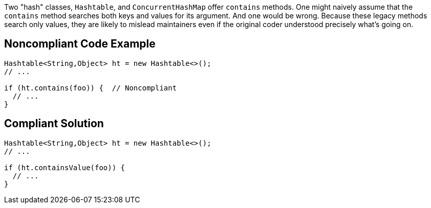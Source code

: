 Two "hash" classes, ``++Hashtable++``, and ``++ConcurrentHashMap++`` offer ``++contains++`` methods. One might naively assume that the ``++contains++`` method searches both keys and values for its argument. And one would be wrong. Because these legacy methods search only values, they are likely to mislead maintainers even if the original coder understood precisely what's going on.

== Noncompliant Code Example

----
Hashtable<String,Object> ht = new Hashtable<>();
// ...

if (ht.contains(foo)) {  // Noncompliant
  // ...
}
----

== Compliant Solution

----
Hashtable<String,Object> ht = new Hashtable<>();
// ...

if (ht.containsValue(foo)) {
  // ...
}
----
